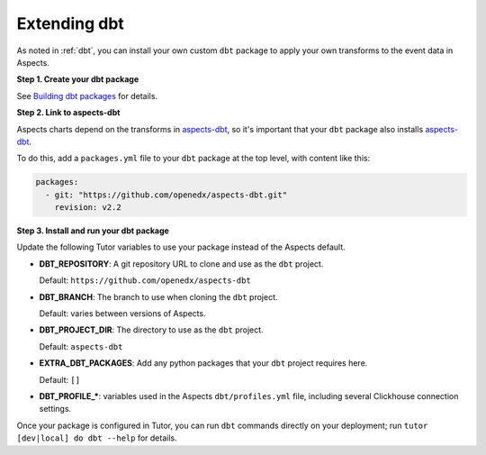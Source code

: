 .. _dbt-extensions:

Extending dbt
*************

As noted in :ref:`dbt`, you can install your own custom ``dbt`` package to apply your own transforms to the event data
in Aspects.

**Step 1. Create your dbt package**

See `Building dbt packages`_ for details.

**Step 2. Link to aspects-dbt**

Aspects charts depend on the transforms in `aspects-dbt`_, so it's important that your ``dbt`` package also installs
`aspects-dbt`_.

To do this, add a ``packages.yml`` file to your ``dbt`` package at the top level, with content like this:

.. code-block:: yaml

  packages:
    - git: "https://github.com/openedx/aspects-dbt.git"
      revision: v2.2

**Step 3. Install and run your dbt package**

Update the following Tutor variables to use your package instead of the Aspects default.

- **DBT_REPOSITORY**: A git repository URL to clone and use as the ``dbt`` project.

  Default: ``https://github.com/openedx/aspects-dbt``
- **DBT_BRANCH**: The branch to use when cloning the ``dbt`` project.

  Default: varies between versions of Aspects.
- **DBT_PROJECT_DIR**: The directory to use as the ``dbt`` project.

  Default: ``aspects-dbt``
- **EXTRA_DBT_PACKAGES**: Add any python packages that your ``dbt`` project requires here.

  Default: ``[]``
- **DBT_PROFILE_\***: variables used in the Aspects ``dbt/profiles.yml`` file, including several Clickhouse connection settings.

Once your package is configured in Tutor, you can run ``dbt`` commands directly on your deployment; run ``tutor [dev|local] do dbt --help`` for details.

.. _aspects-dbt: https://github.com/openedx/aspects-dbt
.. _Building dbt packages: https://docs.getdbt.com/guides/building-packages
